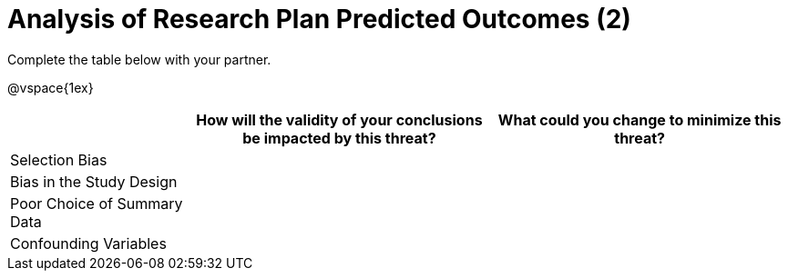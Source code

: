 [.landscape]
= Analysis of Research Plan Predicted Outcomes (2)

Complete the table below with your partner.

@vspace{1ex}

[.FillVerticalSpace, cols="^.^3,^.^5,^.^5", options="header", stripes="none"]
|===

|
| How will the validity of your conclusions be impacted by this threat?
| What could you change to minimize this threat?

| Selection Bias
||

| Bias in the Study Design
||

| Poor Choice of Summary Data
||

| Confounding Variables
||

|===

